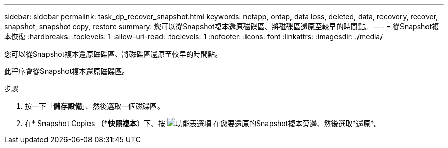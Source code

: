 ---
sidebar: sidebar 
permalink: task_dp_recover_snapshot.html 
keywords: netapp, ontap, data loss, deleted, data, recovery, recover, snapshot, snapshot copy, restore 
summary: 您可以從Snapshot複本還原磁碟區、將磁碟區還原至較早的時間點。 
---
= 從Snapshot複本恢復
:hardbreaks:
:toclevels: 1
:allow-uri-read: 
:toclevels: 1
:nofooter: 
:icons: font
:linkattrs: 
:imagesdir: ./media/


[role="lead"]
您可以從Snapshot複本還原磁碟區、將磁碟區還原至較早的時間點。

此程序會從Snapshot複本還原磁碟區。

.步驟
. 按一下「*儲存設備*」、然後選取一個磁碟區。
. 在* Snapshot Copies *（*快照複本*）下、按 image:icon_kabob.gif["功能表選項"] 在您要還原的Snapshot複本旁邊、然後選取*還原*。

